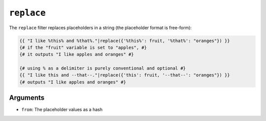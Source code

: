 ``replace``
===========

The ``replace`` filter replaces placeholders in a string (the placeholder
format is free-form):

.. code-block:: twig

    {{ "I like %this% and %that%."|replace({'%this%': fruit, '%that%': "oranges"}) }}
    {# if the "fruit" variable is set to "apples", #}
    {# it outputs "I like apples and oranges" #}

    {# using % as a delimiter is purely conventional and optional #}
    {{ "I like this and --that--."|replace({'this': fruit, '--that--': "oranges"}) }}
    {# outputs "I like apples and oranges" #}

Arguments
---------

* ``from``: The placeholder values as a hash

.. seealso::

    :doc:`format<format>`
